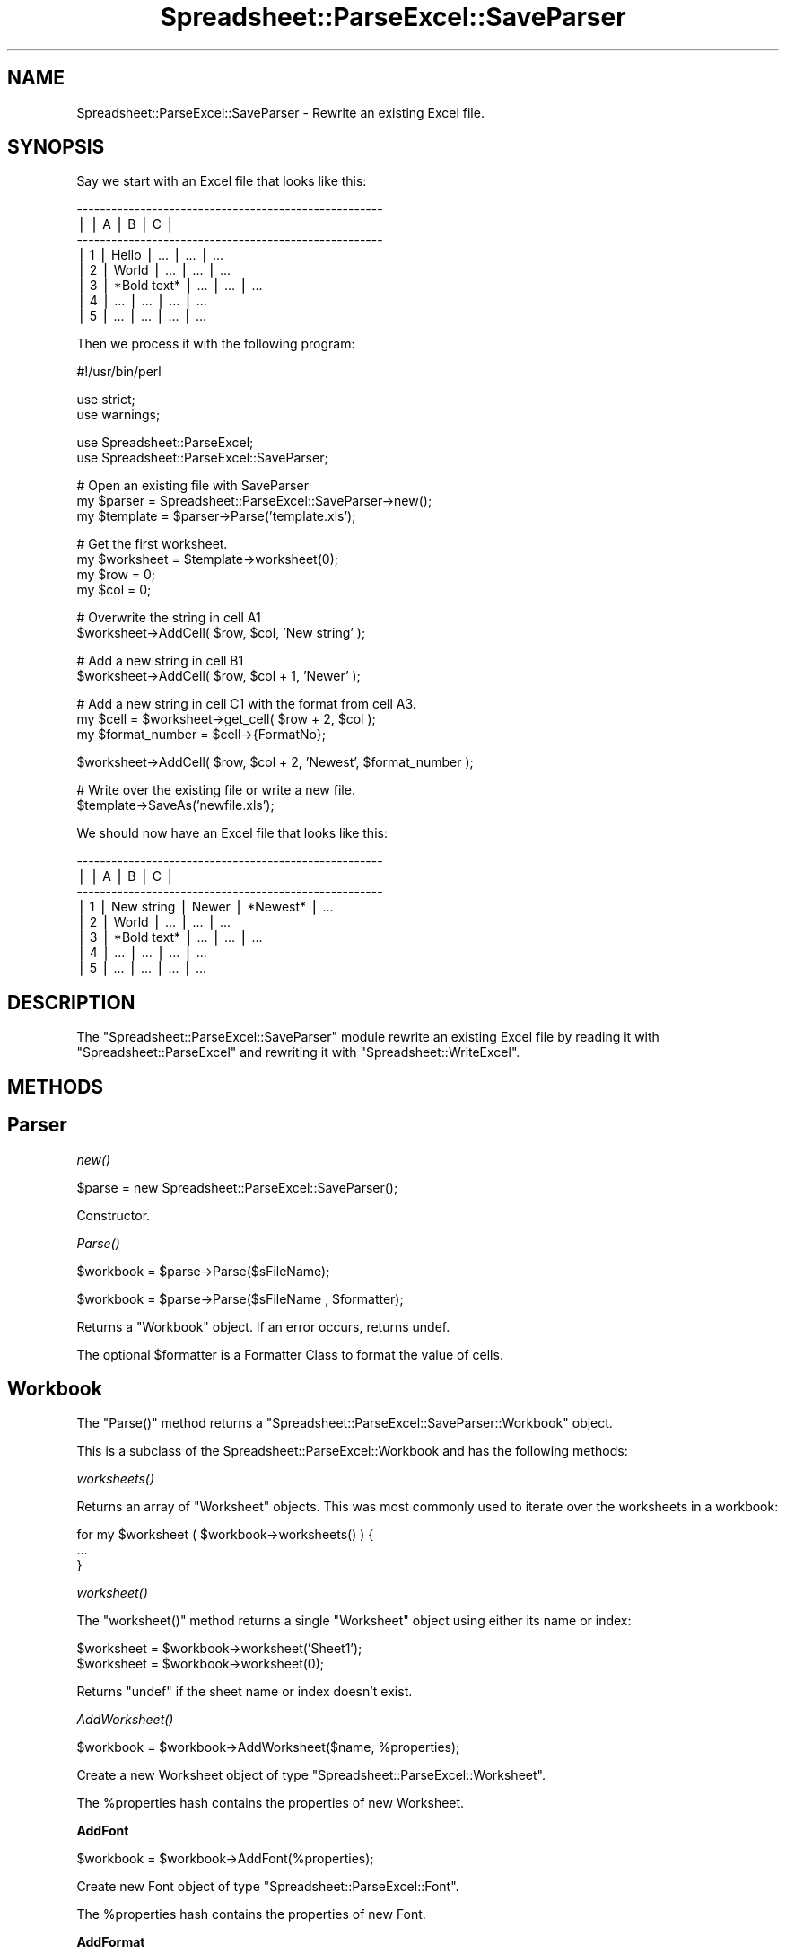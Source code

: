 .\" Automatically generated by Pod::Man v1.37, Pod::Parser v1.14
.\"
.\" Standard preamble:
.\" ========================================================================
.de Sh \" Subsection heading
.br
.if t .Sp
.ne 5
.PP
\fB\\$1\fR
.PP
..
.de Sp \" Vertical space (when we can't use .PP)
.if t .sp .5v
.if n .sp
..
.de Vb \" Begin verbatim text
.ft CW
.nf
.ne \\$1
..
.de Ve \" End verbatim text
.ft R
.fi
..
.\" Set up some character translations and predefined strings.  \*(-- will
.\" give an unbreakable dash, \*(PI will give pi, \*(L" will give a left
.\" double quote, and \*(R" will give a right double quote.  | will give a
.\" real vertical bar.  \*(C+ will give a nicer C++.  Capital omega is used to
.\" do unbreakable dashes and therefore won't be available.  \*(C` and \*(C'
.\" expand to `' in nroff, nothing in troff, for use with C<>.
.tr \(*W-|\(bv\*(Tr
.ds C+ C\v'-.1v'\h'-1p'\s-2+\h'-1p'+\s0\v'.1v'\h'-1p'
.ie n \{\
.    ds -- \(*W-
.    ds PI pi
.    if (\n(.H=4u)&(1m=24u) .ds -- \(*W\h'-12u'\(*W\h'-12u'-\" diablo 10 pitch
.    if (\n(.H=4u)&(1m=20u) .ds -- \(*W\h'-12u'\(*W\h'-8u'-\"  diablo 12 pitch
.    ds L" ""
.    ds R" ""
.    ds C` ""
.    ds C' ""
'br\}
.el\{\
.    ds -- \|\(em\|
.    ds PI \(*p
.    ds L" ``
.    ds R" ''
'br\}
.\"
.\" If the F register is turned on, we'll generate index entries on stderr for
.\" titles (.TH), headers (.SH), subsections (.Sh), items (.Ip), and index
.\" entries marked with X<> in POD.  Of course, you'll have to process the
.\" output yourself in some meaningful fashion.
.if \nF \{\
.    de IX
.    tm Index:\\$1\t\\n%\t"\\$2"
..
.    nr % 0
.    rr F
.\}
.\"
.\" For nroff, turn off justification.  Always turn off hyphenation; it makes
.\" way too many mistakes in technical documents.
.hy 0
.if n .na
.\"
.\" Accent mark definitions (@(#)ms.acc 1.5 88/02/08 SMI; from UCB 4.2).
.\" Fear.  Run.  Save yourself.  No user-serviceable parts.
.    \" fudge factors for nroff and troff
.if n \{\
.    ds #H 0
.    ds #V .8m
.    ds #F .3m
.    ds #[ \f1
.    ds #] \fP
.\}
.if t \{\
.    ds #H ((1u-(\\\\n(.fu%2u))*.13m)
.    ds #V .6m
.    ds #F 0
.    ds #[ \&
.    ds #] \&
.\}
.    \" simple accents for nroff and troff
.if n \{\
.    ds ' \&
.    ds ` \&
.    ds ^ \&
.    ds , \&
.    ds ~ ~
.    ds /
.\}
.if t \{\
.    ds ' \\k:\h'-(\\n(.wu*8/10-\*(#H)'\'\h"|\\n:u"
.    ds ` \\k:\h'-(\\n(.wu*8/10-\*(#H)'\`\h'|\\n:u'
.    ds ^ \\k:\h'-(\\n(.wu*10/11-\*(#H)'^\h'|\\n:u'
.    ds , \\k:\h'-(\\n(.wu*8/10)',\h'|\\n:u'
.    ds ~ \\k:\h'-(\\n(.wu-\*(#H-.1m)'~\h'|\\n:u'
.    ds / \\k:\h'-(\\n(.wu*8/10-\*(#H)'\z\(sl\h'|\\n:u'
.\}
.    \" troff and (daisy-wheel) nroff accents
.ds : \\k:\h'-(\\n(.wu*8/10-\*(#H+.1m+\*(#F)'\v'-\*(#V'\z.\h'.2m+\*(#F'.\h'|\\n:u'\v'\*(#V'
.ds 8 \h'\*(#H'\(*b\h'-\*(#H'
.ds o \\k:\h'-(\\n(.wu+\w'\(de'u-\*(#H)/2u'\v'-.3n'\*(#[\z\(de\v'.3n'\h'|\\n:u'\*(#]
.ds d- \h'\*(#H'\(pd\h'-\w'~'u'\v'-.25m'\f2\(hy\fP\v'.25m'\h'-\*(#H'
.ds D- D\\k:\h'-\w'D'u'\v'-.11m'\z\(hy\v'.11m'\h'|\\n:u'
.ds th \*(#[\v'.3m'\s+1I\s-1\v'-.3m'\h'-(\w'I'u*2/3)'\s-1o\s+1\*(#]
.ds Th \*(#[\s+2I\s-2\h'-\w'I'u*3/5'\v'-.3m'o\v'.3m'\*(#]
.ds ae a\h'-(\w'a'u*4/10)'e
.ds Ae A\h'-(\w'A'u*4/10)'E
.    \" corrections for vroff
.if v .ds ~ \\k:\h'-(\\n(.wu*9/10-\*(#H)'\s-2\u~\d\s+2\h'|\\n:u'
.if v .ds ^ \\k:\h'-(\\n(.wu*10/11-\*(#H)'\v'-.4m'^\v'.4m'\h'|\\n:u'
.    \" for low resolution devices (crt and lpr)
.if \n(.H>23 .if \n(.V>19 \
\{\
.    ds : e
.    ds 8 ss
.    ds o a
.    ds d- d\h'-1'\(ga
.    ds D- D\h'-1'\(hy
.    ds th \o'bp'
.    ds Th \o'LP'
.    ds ae ae
.    ds Ae AE
.\}
.rm #[ #] #H #V #F C
.\" ========================================================================
.\"
.IX Title "Spreadsheet::ParseExcel::SaveParser 3"
.TH Spreadsheet::ParseExcel::SaveParser 3 "2010-09-17" "perl v5.8.4" "User Contributed Perl Documentation"
.SH "NAME"
Spreadsheet::ParseExcel::SaveParser \- Rewrite an existing Excel file.
.SH "SYNOPSIS"
.IX Header "SYNOPSIS"
Say we start with an Excel file that looks like this:
.PP
.Vb 8
\&    -----------------------------------------------------
\&   |   |      A      |      B      |      C      |
\&    -----------------------------------------------------
\&   | 1 | Hello       | ...         | ...         |  ...
\&   | 2 | World       | ...         | ...         |  ...
\&   | 3 | *Bold text* | ...         | ...         |  ...
\&   | 4 | ...         | ...         | ...         |  ...
\&   | 5 | ...         | ...         | ...         |  ...
.Ve
.PP
Then we process it with the following program:
.PP
.Vb 1
\&    #!/usr/bin/perl
.Ve
.PP
.Vb 2
\&    use strict;
\&    use warnings;
.Ve
.PP
.Vb 2
\&    use Spreadsheet::ParseExcel;
\&    use Spreadsheet::ParseExcel::SaveParser;
.Ve
.PP
.Vb 3
\&    # Open an existing file with SaveParser
\&    my $parser   = Spreadsheet::ParseExcel::SaveParser->new();
\&    my $template = $parser->Parse('template.xls');
.Ve
.PP
.Vb 4
\&    # Get the first worksheet.
\&    my $worksheet = $template->worksheet(0);
\&    my $row  = 0;
\&    my $col  = 0;
.Ve
.PP
.Vb 2
\&    # Overwrite the string in cell A1
\&    $worksheet->AddCell( $row, $col, 'New string' );
.Ve
.PP
.Vb 2
\&    # Add a new string in cell B1
\&    $worksheet->AddCell( $row, $col + 1, 'Newer' );
.Ve
.PP
.Vb 3
\&    # Add a new string in cell C1 with the format from cell A3.
\&    my $cell = $worksheet->get_cell( $row + 2, $col );
\&    my $format_number = $cell->{FormatNo};
.Ve
.PP
.Vb 1
\&    $worksheet->AddCell( $row, $col + 2, 'Newest', $format_number );
.Ve
.PP
.Vb 2
\&    # Write over the existing file or write a new file.
\&    $template->SaveAs('newfile.xls');
.Ve
.PP
We should now have an Excel file that looks like this:
.PP
.Vb 8
\&    -----------------------------------------------------
\&   |   |      A      |      B      |      C      |
\&    -----------------------------------------------------
\&   | 1 | New string  | Newer       | *Newest*    |  ...
\&   | 2 | World       | ...         | ...         |  ...
\&   | 3 | *Bold text* | ...         | ...         |  ...
\&   | 4 | ...         | ...         | ...         |  ...
\&   | 5 | ...         | ...         | ...         |  ...
.Ve
.SH "DESCRIPTION"
.IX Header "DESCRIPTION"
The \f(CW\*(C`Spreadsheet::ParseExcel::SaveParser\*(C'\fR module rewrite an existing Excel file by reading it with \f(CW\*(C`Spreadsheet::ParseExcel\*(C'\fR and rewriting it with \f(CW\*(C`Spreadsheet::WriteExcel\*(C'\fR.
.SH "METHODS"
.IX Header "METHODS"
.SH "Parser"
.IX Header "Parser"
.Sh "\fInew()\fP"
.IX Subsection "new()"
.Vb 1
\&    $parse = new Spreadsheet::ParseExcel::SaveParser();
.Ve
.PP
Constructor.
.Sh "\fIParse()\fP"
.IX Subsection "Parse()"
.Vb 1
\&    $workbook = $parse->Parse($sFileName);
.Ve
.PP
.Vb 1
\&    $workbook = $parse->Parse($sFileName , $formatter);
.Ve
.PP
Returns a \*(L"Workbook\*(R" object. If an error occurs, returns undef.
.PP
The optional \f(CW$formatter\fR is a Formatter Class to format the value of cells.
.SH "Workbook"
.IX Header "Workbook"
The \f(CW\*(C`Parse()\*(C'\fR method returns a \f(CW\*(C`Spreadsheet::ParseExcel::SaveParser::Workbook\*(C'\fR object.
.PP
This is a subclass of the Spreadsheet::ParseExcel::Workbook and has the following methods:
.Sh "\fIworksheets()\fP"
.IX Subsection "worksheets()"
Returns an array of \*(L"Worksheet\*(R" objects. This was most commonly used to iterate over the worksheets in a workbook:
.PP
.Vb 3
\&    for my $worksheet ( $workbook->worksheets() ) {
\&        ...
\&    }
.Ve
.Sh "\fIworksheet()\fP"
.IX Subsection "worksheet()"
The \f(CW\*(C`worksheet()\*(C'\fR method returns a single \f(CW\*(C`Worksheet\*(C'\fR object using either its name or index:
.PP
.Vb 2
\&    $worksheet = $workbook->worksheet('Sheet1');
\&    $worksheet = $workbook->worksheet(0);
.Ve
.PP
Returns \f(CW\*(C`undef\*(C'\fR if the sheet name or index doesn't exist.
.Sh "\fIAddWorksheet()\fP"
.IX Subsection "AddWorksheet()"
.Vb 1
\&    $workbook = $workbook->AddWorksheet($name, %properties);
.Ve
.PP
Create a new Worksheet object of type \f(CW\*(C`Spreadsheet::ParseExcel::Worksheet\*(C'\fR.
.PP
The \f(CW%properties\fR hash contains the properties of new Worksheet.
.Sh "AddFont"
.IX Subsection "AddFont"
.Vb 1
\&    $workbook = $workbook->AddFont(%properties);
.Ve
.PP
Create new Font object of type \f(CW\*(C`Spreadsheet::ParseExcel::Font\*(C'\fR.
.PP
The \f(CW%properties\fR hash contains the properties of new Font.
.Sh "AddFormat"
.IX Subsection "AddFormat"
.Vb 1
\&    $workbook = $workbook->AddFormat(%properties);
.Ve
.PP
The \f(CW%properties\fR hash contains the properties of new Font.
.SH "Worksheet"
.IX Header "Worksheet"
Spreadsheet::ParseExcel::SaveParser::Worksheet
.PP
Worksheet is a subclass of Spreadsheet::ParseExcel::Worksheet.
And has these methods :
.PP
The \f(CW\*(C`Worksbook::worksheet()\*(C'\fR method returns a \f(CW\*(C`Spreadsheet::ParseExcel::SaveParser::Worksheet\*(C'\fR object.
.PP
This is a subclass of the Spreadsheet::ParseExcel::Worksheet and has the following methods:
.SH "AddCell"
.IX Header "AddCell"
.Vb 1
\&    $workbook = $worksheet->AddCell($row, $col, $value, $format [$encoding]);
.Ve
.PP
Create new Cell object of type \f(CW\*(C`Spreadsheet::ParseExcel::Cell\*(C'\fR.
.PP
The \f(CW$format\fR parameter is the format number rather than a full format object.
.PP
To specify just same as another cell,
you can set it like below:
.PP
.Vb 5
\&    $row            = 0;
\&    $col            = 0;
\&    $worksheet      = $template->worksheet(0);
\&    $cell           = $worksheet->get_cell( $row, $col );
\&    $format_number  = $cell->{FormatNo};
.Ve
.PP
.Vb 1
\&    $worksheet->AddCell($row +1, $coll, 'New data', $format_number);
.Ve
.SH "TODO"
.IX Header "TODO"
Please note that this module is currently (versions 0.50\-0.60) undergoing a major
restructuring and rewriting.
.SH "Known Problems"
.IX Header "Known Problems"
You can only rewrite the features that Spreadsheet::WriteExcel supports so
macros, graphs and some other features in the original Excel file will be lost.
Also, formulas aren't rewritten, only the result of a formula is written.
.PP
Only last print area will remain. (Others will be removed)
.SH "AUTHOR"
.IX Header "AUTHOR"
Maintainer 0.40+: John McNamara jmcnamara@cpan.org
.PP
Maintainer 0.27\-0.33: Gabor Szabo szabgab@cpan.org
.PP
Original author: Kawai Takanori kwitknr@cpan.org
.SH "COPYRIGHT"
.IX Header "COPYRIGHT"
Copyright (c) 2009\-2010 John McNamara
.PP
Copyright (c) 2006\-2008 Gabor Szabo
.PP
Copyright (c) 2000\-2002 Kawai Takanori and Nippon-RAD Co. \s-1OP\s0 Division
.PP
All rights reserved.
.PP
You may distribute under the terms of either the \s-1GNU\s0 General Public License or the Artistic License, as specified in the Perl \s-1README\s0 file.
